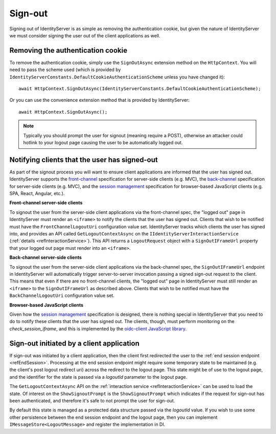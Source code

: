 .. _refSignOut:
Sign-out
========

Signing out of IdentityServer is as simple as removing the authentication cookie, 
but given the nature of IdentityServer we must consider signing the user out of the client applications as well.

Removing the authentication cookie
^^^^^^^^^^^^^^^^^^^^^^^^^^^^^^^^^^

To remove the authentication cookie, simply use the ``SignOutAsync`` extension method on the ``HttpContext``.
You will need to pass the scheme used (which is provided by ``IdentityServerConstants.DefaultCookieAuthenticationScheme`` unless you have changed it)::

    await HttpContext.SignOutAsync(IdentityServerConstants.DefaultCookieAuthenticationScheme);

Or you can use the convenience extension method that is provided by IdentityServer::

    await HttpContext.SignOutAsync();

.. Note:: Typically you should prompt the user for signout (meaning require a POST), otherwise an attacker could hotlink to your logout page causing the user to be automatically logged out.

Notifying clients that the user has signed-out
^^^^^^^^^^^^^^^^^^^^^^^^^^^^^^^^^^^^^^^^^^^^^^

As part of the signout process you will want to ensure client applications are informed that the user has signed out.
IdentityServer supports the `front-channel <https://openid.net/specs/openid-connect-frontchannel-1_0.html>`_ specification for server-side clients (e.g. MVC),
the `back-channel <https://openid.net/specs/openid-connect-backchannel-1_0.html>`_  specification for server-side clients (e.g. MVC),
and the `session management <https://openid.net/specs/openid-connect-session-1_0.html>`_ specification for browser-based JavaScript clients (e.g. SPA, React, Angular, etc.).

**Front-channel server-side clients**

To signout the user from the server-side client applications via the front-channel spec, the "logged out" page in IdentityServer must render an ``<iframe>`` to notify the clients that the user has signed out.
Clients that wish to be notified must have the ``FrontChannelLogoutUri`` configuration value set.
IdentityServer tracks which clients the user has signed into, and provides an API called ``GetLogoutContextAsync`` on the ``IIdentityServerInteractionService`` (:ref:`details <refInteractionService>`). 
This API returns a ``LogoutRequest`` object with a ``SignOutIFrameUrl`` property that your logged out page must render into an ``<iframe>``.

**Back-channel server-side clients**

To signout the user from the server-side client applications via the back-channel spec, the ``SignOutIFrameUrl`` endpoint in IdentityServer will automatically trigger server-to-server invocation passing a signed sign-out request to the client.
This means that even if there are no front-channel clients, the "logged out" page in IdentityServer must still render an ``<iframe>`` to the ``SignOutIFrameUrl`` as described above.
Clients that wish to be notified must have the ``BackChannelLogoutUri`` configuration value set.

**Browser-based JavaScript clients**

Given how the `session management <https://openid.net/specs/openid-connect-session-1_0.html>`_ specification is designed, there is nothing special in IdentityServer that you need to do to notify these clients that the user has signed out.
The clients, though, must perform monitoring on the `check_session_iframe`, and this is implemented by the `oidc-client JavaScript library <https://github.com/IdentityModel/oidc-client-js/>`_.

Sign-out initiated by a client application
^^^^^^^^^^^^^^^^^^^^^^^^^^^^^^^^^^^^^^^^^^

If sign-out was initiated by a client application, then the client first redirected the user to the :ref:`end session endpoint <refEndSession>`.
Processing at the end session endpoint might require some temporary state to be maintained (e.g. the client's post logout redirect uri) across the redirect to the logout page.
This state might be of use to the logout page, and the identifier for the state is passed via a `logoutId` parameter to the logout page.

The ``GetLogoutContextAsync`` API on the :ref:`interaction service <refInteractionService>` can be used to load the state.
Of interest on the ``ShowSignoutPrompt`` is the ``ShowSignoutPrompt`` which indicates if the request for sign-out has been authenticated, and therefore it's safe to not prompt the user for sign-out.

By default this state is managed as a protected data structure passed via the `logoutId` value.
If you wish to use some other persistence between the end session endpoint and the logout page, then you can implement ``IMessageStore<LogoutMessage>`` and register the implementation in DI.
